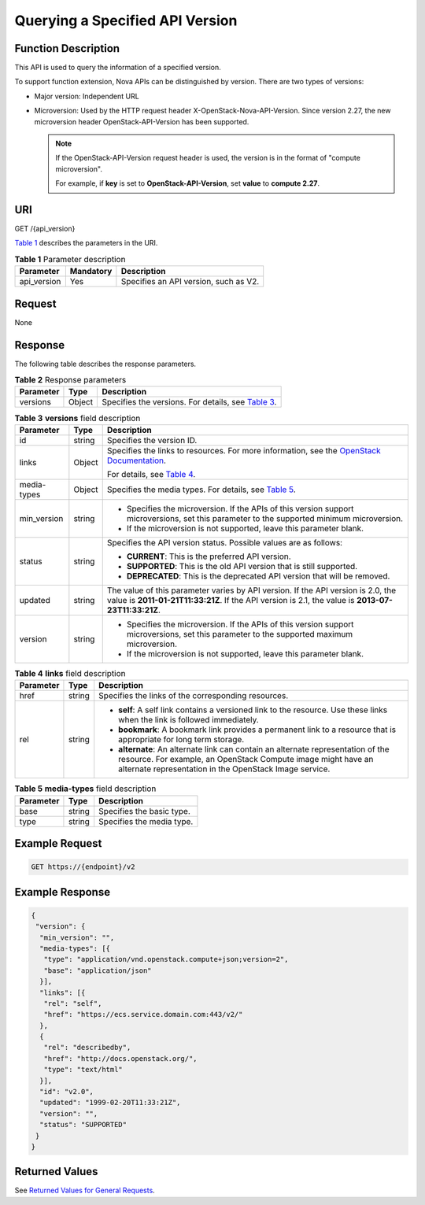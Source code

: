 Querying a Specified API Version
================================

Function Description
--------------------

This API is used to query the information of a specified version.

To support function extension, Nova APIs can be distinguished by version. There are two types of versions:

-  Major version: Independent URL
-  Microversion: Used by the HTTP request header X-OpenStack-Nova-API-Version. Since version 2.27, the new microversion header OpenStack-API-Version has been supported.

   .. note::

      If the OpenStack-API-Version request header is used, the version is in the format of "compute microversion".

      For example, if **key** is set to **OpenStack-API-Version**, set **value** to **compute 2.27**.

URI
---

GET /{api_version}

`Table 1 <#enustopic0065792794table46110007>`__ describes the parameters in the URI. 

.. _ENUSTOPIC0065792794table46110007:

.. table:: **Table 1** Parameter description

   =========== ========= =====================================
   Parameter   Mandatory Description
   =========== ========= =====================================
   api_version Yes       Specifies an API version, such as V2.
   =========== ========= =====================================

Request
-------

None

Response
--------

The following table describes the response parameters.



.. _ENUSTOPIC0065792794table1456520231001:

.. table:: **Table 2** Response parameters

   +-----------+--------+------------------------------------------------------------------------------------------------+
   | Parameter | Type   | Description                                                                                    |
   +===========+========+================================================================================================+
   | versions  | Object | Specifies the versions. For details, see `Table 3 <#enustopic0065792794table1970522313484>`__. |
   +-----------+--------+------------------------------------------------------------------------------------------------+



.. _ENUSTOPIC0065792794table1970522313484:

.. table:: **Table 3** **versions** field description

   +-----------------------+-----------------------+----------------------------------------------------------------------------------------------------------------------------------------------------------------------------------------+
   | Parameter             | Type                  | Description                                                                                                                                                                            |
   +=======================+=======================+========================================================================================================================================================================================+
   | id                    | string                | Specifies the version ID.                                                                                                                                                              |
   +-----------------------+-----------------------+----------------------------------------------------------------------------------------------------------------------------------------------------------------------------------------+
   | links                 | Object                | Specifies the links to resources. For more information, see the `OpenStack Documentation <https://docs.openstack.org/api-guide/compute/links_and_references.html>`__.                  |
   |                       |                       |                                                                                                                                                                                        |
   |                       |                       | For details, see `Table 4 <#enustopic0065792794table1586318199718>`__.                                                                                                                 |
   +-----------------------+-----------------------+----------------------------------------------------------------------------------------------------------------------------------------------------------------------------------------+
   | media-types           | Object                | Specifies the media types. For details, see `Table 5 <#enustopic0065792794table1242753025619>`__.                                                                                      |
   +-----------------------+-----------------------+----------------------------------------------------------------------------------------------------------------------------------------------------------------------------------------+
   | min_version           | string                | -  Specifies the microversion. If the APIs of this version support microversions, set this parameter to the supported minimum microversion.                                            |
   |                       |                       | -  If the microversion is not supported, leave this parameter blank.                                                                                                                   |
   +-----------------------+-----------------------+----------------------------------------------------------------------------------------------------------------------------------------------------------------------------------------+
   | status                | string                | Specifies the API version status. Possible values are as follows:                                                                                                                      |
   |                       |                       |                                                                                                                                                                                        |
   |                       |                       | -  **CURRENT**: This is the preferred API version.                                                                                                                                     |
   |                       |                       | -  **SUPPORTED**: This is the old API version that is still supported.                                                                                                                 |
   |                       |                       | -  **DEPRECATED**: This is the deprecated API version that will be removed.                                                                                                            |
   +-----------------------+-----------------------+----------------------------------------------------------------------------------------------------------------------------------------------------------------------------------------+
   | updated               | string                | The value of this parameter varies by API version. If the API version is 2.0, the value is **2011-01-21T11:33:21Z**. If the API version is 2.1, the value is **2013-07-23T11:33:21Z**. |
   +-----------------------+-----------------------+----------------------------------------------------------------------------------------------------------------------------------------------------------------------------------------+
   | version               | string                | -  Specifies the microversion. If the APIs of this version support microversions, set this parameter to the supported maximum microversion.                                            |
   |                       |                       | -  If the microversion is not supported, leave this parameter blank.                                                                                                                   |
   +-----------------------+-----------------------+----------------------------------------------------------------------------------------------------------------------------------------------------------------------------------------+



.. _ENUSTOPIC0065792794table1586318199718:

.. table:: **Table 4** **links** field description

   +-----------------------+-----------------------+-------------------------------------------------------------------------------------------------------------------------------------------------------------------------------------------------------------+
   | Parameter             | Type                  | Description                                                                                                                                                                                                 |
   +=======================+=======================+=============================================================================================================================================================================================================+
   | href                  | string                | Specifies the links of the corresponding resources.                                                                                                                                                         |
   +-----------------------+-----------------------+-------------------------------------------------------------------------------------------------------------------------------------------------------------------------------------------------------------+
   | rel                   | string                | -  **self**: A self link contains a versioned link to the resource. Use these links when the link is followed immediately.                                                                                  |
   |                       |                       | -  **bookmark**: A bookmark link provides a permanent link to a resource that is appropriate for long term storage.                                                                                         |
   |                       |                       | -  **alternate**: An alternate link can contain an alternate representation of the resource. For example, an OpenStack Compute image might have an alternate representation in the OpenStack Image service. |
   +-----------------------+-----------------------+-------------------------------------------------------------------------------------------------------------------------------------------------------------------------------------------------------------+



.. _ENUSTOPIC0065792794table1242753025619:

.. table:: **Table 5** **media-types** field description

   ========= ====== =========================
   Parameter Type   Description
   ========= ====== =========================
   base      string Specifies the basic type.
   type      string Specifies the media type.
   ========= ====== =========================

Example Request
---------------

.. code-block::

   GET https://{endpoint}/v2

Example Response
----------------

.. code-block::

   {
    "version": {
     "min_version": "",
     "media-types": [{
      "type": "application/vnd.openstack.compute+json;version=2",
      "base": "application/json"
     }],
     "links": [{
      "rel": "self",
      "href": "https://ecs.service.domain.com:443/v2/"
     },
     {
      "rel": "describedby",
      "href": "http://docs.openstack.org/",
      "type": "text/html"
     }],
     "id": "v2.0",
     "updated": "1999-02-20T11:33:21Z",
     "version": "",
     "status": "SUPPORTED"
    }
   }

Returned Values
---------------

See `Returned Values for General Requests <../../common_parameters/returned_values_for_general_requests.html>`__.


